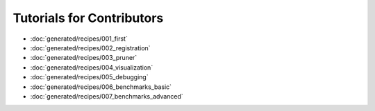 Tutorials for Contributors
==========================
- :doc:`generated/recipes/001_first`
- :doc:`generated/recipes/002_registration`
- :doc:`generated/recipes/003_pruner`
- :doc:`generated/recipes/004_visualization`
- :doc:`generated/recipes/005_debugging`
- :doc:`generated/recipes/006_benchmarks_basic`
- :doc:`generated/recipes/007_benchmarks_advanced`
